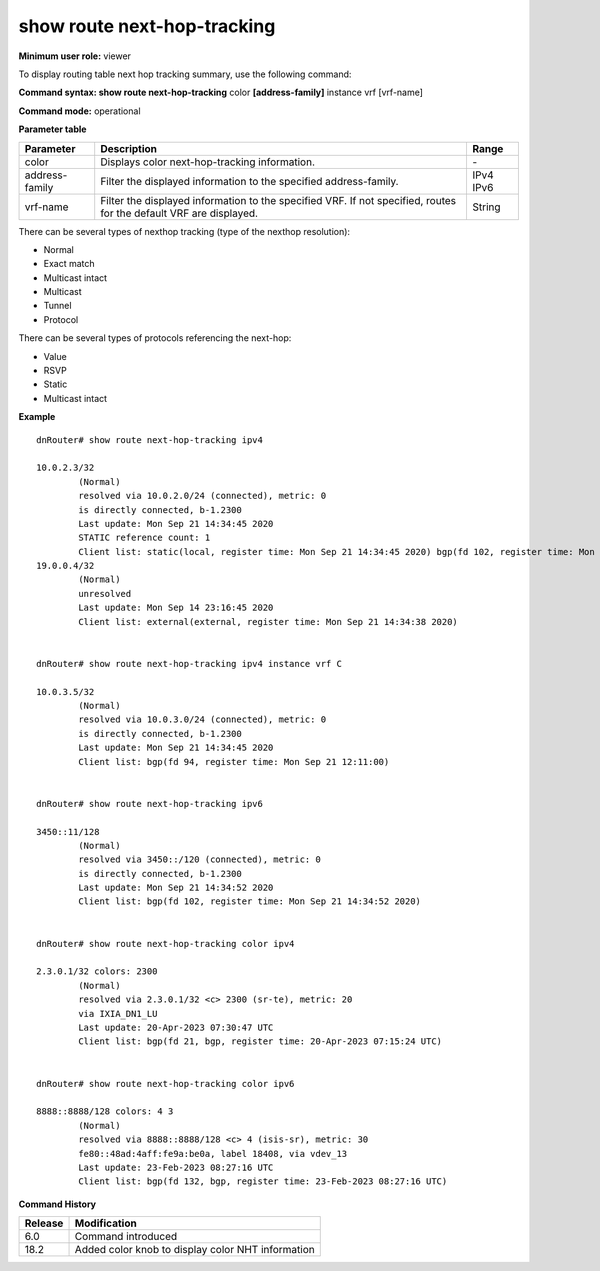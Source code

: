 show route next-hop-tracking
-----------------------------

**Minimum user role:** viewer

To display routing table next hop tracking summary, use the following command:



**Command syntax: show route next-hop-tracking** color **[address-family]** instance vrf [vrf-name]

**Command mode:** operational



.. **Note**

	- use vrf to display routing information for a non-default vrf

**Parameter table**

+----------------+--------------------------------------------------------------------------------------------------------------------+--------+
| Parameter      | Description                                                                                                        | Range  |
+================+====================================================================================================================+========+
| color          | Displays color next-hop-tracking information.                                                                      | \-     |
+----------------+--------------------------------------------------------------------------------------------------------------------+--------+
| address-family | Filter the displayed information to the specified address-family.                                                  | IPv4   |
|                |                                                                                                                    | IPv6   |
+----------------+--------------------------------------------------------------------------------------------------------------------+--------+
| vrf-name       | Filter the displayed information to the specified VRF. If not specified, routes for the default VRF are displayed. | String |
+----------------+--------------------------------------------------------------------------------------------------------------------+--------+


There can be several types of nexthop tracking (type of the nexthop resolution):

- Normal

- Exact match

- Multicast intact

- Multicast

- Tunnel

- Protocol

There can be several types of protocols referencing the next-hop:

- Value

- RSVP

- Static

- Multicast intact



**Example**
::

	dnRouter# show route next-hop-tracking ipv4

	10.0.2.3/32
		(Normal)
		resolved via 10.0.2.0/24 (connected), metric: 0
		is directly connected, b-1.2300
		Last update: Mon Sep 21 14:34:45 2020
		STATIC reference count: 1
		Client list: static(local, register time: Mon Sep 21 14:34:45 2020) bgp(fd 102, register time: Mon Sep 21 14:34:50)
	19.0.0.4/32
		(Normal)
		unresolved
		Last update: Mon Sep 14 23:16:45 2020
		Client list: external(external, register time: Mon Sep 21 14:34:38 2020)


	dnRouter# show route next-hop-tracking ipv4 instance vrf C

	10.0.3.5/32
		(Normal)
		resolved via 10.0.3.0/24 (connected), metric: 0
		is directly connected, b-1.2300
		Last update: Mon Sep 21 14:34:45 2020
		Client list: bgp(fd 94, register time: Mon Sep 21 12:11:00)


	dnRouter# show route next-hop-tracking ipv6

	3450::11/128
		(Normal)
		resolved via 3450::/120 (connected), metric: 0
		is directly connected, b-1.2300
		Last update: Mon Sep 21 14:34:52 2020
		Client list: bgp(fd 102, register time: Mon Sep 21 14:34:52 2020)


	dnRouter# show route next-hop-tracking color ipv4

	2.3.0.1/32 colors: 2300
		(Normal)
		resolved via 2.3.0.1/32 <c> 2300 (sr-te), metric: 20
		via IXIA_DN1_LU
		Last update: 20-Apr-2023 07:30:47 UTC
		Client list: bgp(fd 21, bgp, register time: 20-Apr-2023 07:15:24 UTC)


	dnRouter# show route next-hop-tracking color ipv6

	8888::8888/128 colors: 4 3
		(Normal)
		resolved via 8888::8888/128 <c> 4 (isis-sr), metric: 30
		fe80::48ad:4aff:fe9a:be0a, label 18408, via vdev_13
		Last update: 23-Feb-2023 08:27:16 UTC
		Client list: bgp(fd 132, bgp, register time: 23-Feb-2023 08:27:16 UTC)

.. **Help line:** Displays NHT information


**Command History**

+---------+---------------------------------------------------+
| Release | Modification                                      |
+=========+===================================================+
| 6.0     | Command introduced                                |
+---------+---------------------------------------------------+
| 18.2    | Added color knob to display color NHT information |
+---------+---------------------------------------------------+
